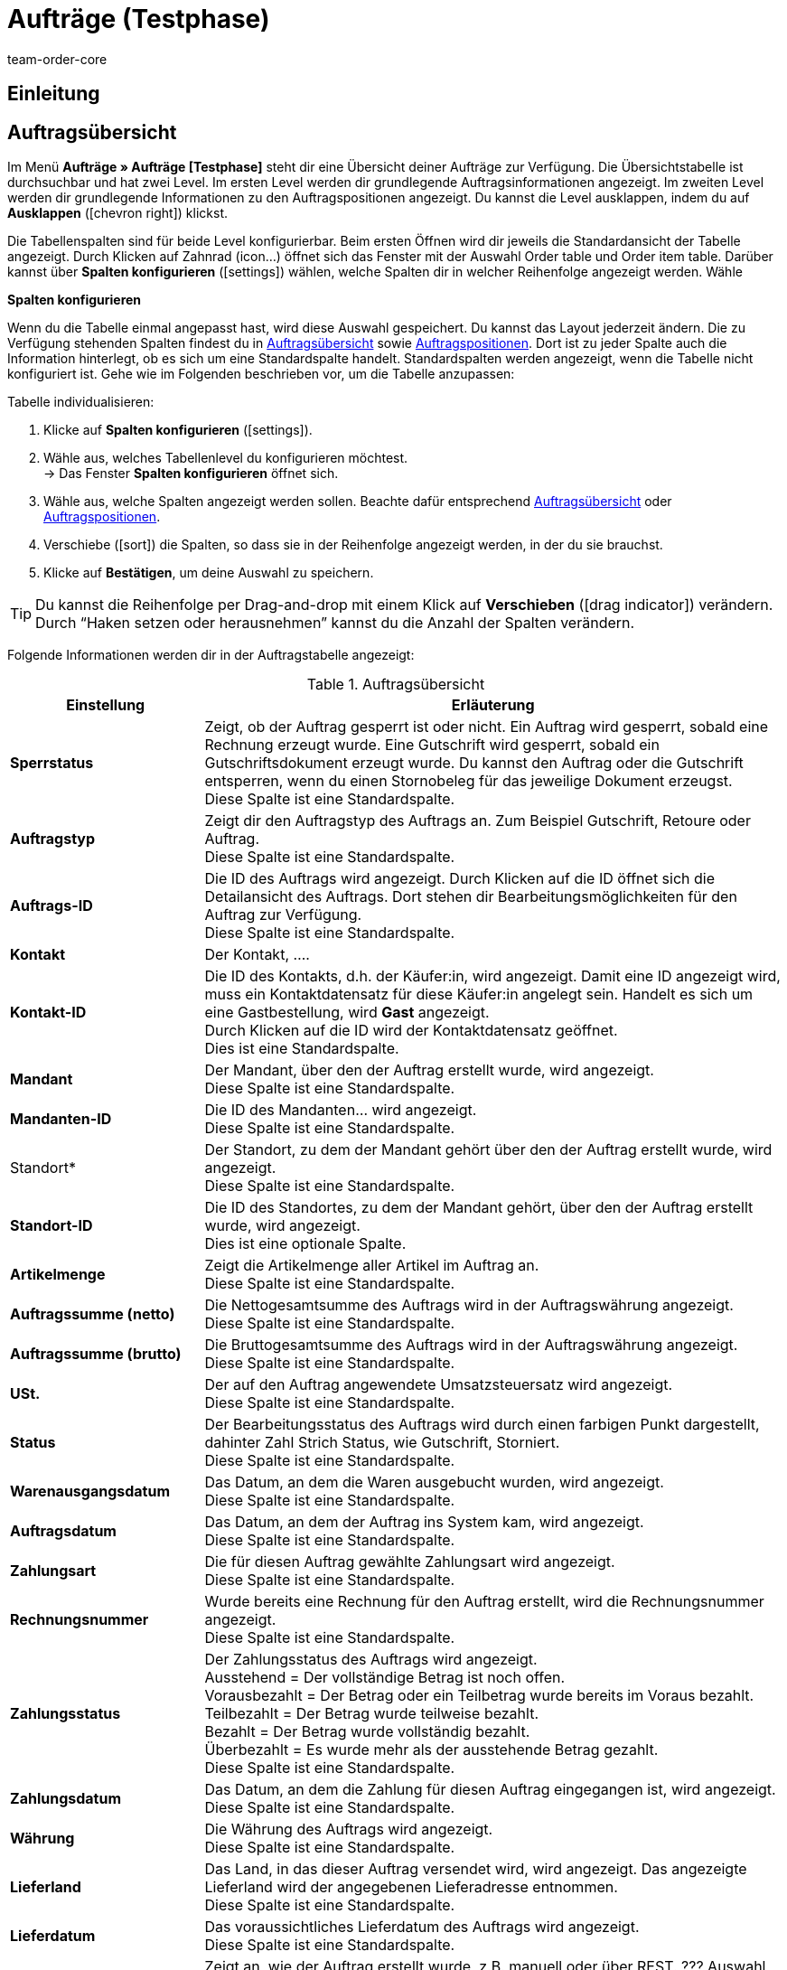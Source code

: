 = Aufträge (Testphase)
:keywords: auftrag, auftraege, gutschrift
:description: Erfahre, wie du mit der neuen Aufträge-UI (Testphase) in plentymarkets arbeitest.
:author: team-order-core

== Einleitung
// TODO: Text ergänzen

== Auftragsübersicht

Im Menü *Aufträge » Aufträge [Testphase]* steht dir eine Übersicht deiner Aufträge zur Verfügung. Die Übersichtstabelle ist durchsuchbar und hat zwei Level. Im ersten Level werden dir grundlegende Auftragsinformationen angezeigt. Im zweiten Level werden dir grundlegende Informationen zu den Auftragspositionen angezeigt. Du kannst die Level ausklappen, indem du auf *Ausklappen* (icon:chevron_right[set=material]) klickst.

////
Auf dieser Handbuchseite erhältst du eine Übersicht über

Tabellen individualisieren
Auftragssuche
Auftragspositionen
// TODO: neue Ansicht und weitere Themen


außerdem wird dir erklärt wie du
// TODO: Filter und Operatoren
////

Die Tabellenspalten sind für beide Level konfigurierbar. Beim ersten Öffnen wird dir jeweils die Standardansicht der Tabelle angezeigt. Durch Klicken auf Zahnrad (icon…) öffnet sich das Fenster mit der Auswahl Order table und Order item table. Darüber kannst über *Spalten konfigurieren* (icon:settings[set=material]) wählen, welche Spalten dir in welcher Reihenfolge angezeigt werden. Wähle

[.collapseBox]
.*Spalten konfigurieren*
--

Wenn du die Tabelle einmal angepasst hast, wird diese Auswahl gespeichert. Du kannst das Layout jederzeit ändern. Die zu Verfügung stehenden Spalten findest du in <<tabelle-auftragsuebersicht-auftragsinformationen>> sowie <<tabelle-auftragsuebersicht-auftragspositionen>>. Dort ist zu jeder Spalte auch die Information hinterlegt, ob es sich um eine Standardspalte handelt. Standardspalten werden angezeigt, wenn die Tabelle nicht konfiguriert ist. Gehe wie im Folgenden beschrieben vor, um die Tabelle anzupassen:

[.instruction]
Tabelle individualisieren:

. Klicke auf *Spalten konfigurieren* (icon:settings[set=material]).
. Wähle aus, welches Tabellenlevel du konfigurieren möchtest. +
→ Das Fenster *Spalten konfigurieren* öffnet sich.
. Wähle aus, welche Spalten angezeigt werden sollen. Beachte dafür entsprechend <<tabelle-auftragsuebersicht-auftragsinformationen>> oder <<tabelle-auftragsuebersicht-auftragspositionen>>.
. Verschiebe (icon:sort[set=material]) die Spalten, so dass sie in der Reihenfolge angezeigt werden, in der du sie brauchst.
. Klicke auf *Bestätigen*, um deine Auswahl zu speichern.

[TIP]
Du kannst die Reihenfolge per Drag-and-drop mit einem Klick auf *Verschieben* (icon:drag_indicator[set=material]) verändern. Durch “Haken setzen oder herausnehmen” kannst du die Anzahl der Spalten verändern.


--

Folgende Informationen werden dir in der Auftragstabelle angezeigt:


[[tabelle-auftragsuebersicht-auftragsinformationen]]
.Auftragsübersicht
[cols="1,3"]
|====
|Einstellung|Erläuterung

|*Sperrstatus*
|Zeigt, ob der Auftrag gesperrt ist oder nicht. Ein Auftrag wird gesperrt, sobald eine Rechnung erzeugt wurde. Eine Gutschrift wird gesperrt, sobald ein Gutschriftsdokument erzeugt wurde. Du kannst den Auftrag oder die Gutschrift entsperren, wenn du einen Stornobeleg für das jeweilige Dokument erzeugst. +
Diese Spalte ist eine Standardspalte.

|*Auftragstyp*
|Zeigt dir den Auftragstyp des Auftrags an. Zum Beispiel Gutschrift, Retoure oder Auftrag. +
Diese Spalte ist eine Standardspalte.

|*Auftrags-ID*
|Die ID des Auftrags wird angezeigt. Durch Klicken auf die ID öffnet sich die Detailansicht des Auftrags. Dort stehen dir Bearbeitungsmöglichkeiten für den Auftrag zur Verfügung. +
Diese Spalte ist eine Standardspalte.

|*Kontakt*
|Der Kontakt, …. +
// TODO: nachfragen/probieren. +

|*Kontakt-ID*
|Die ID des Kontakts, d.h. der Käufer:in, wird angezeigt. Damit eine ID angezeigt wird, muss ein Kontaktdatensatz für diese Käufer:in angelegt sein. Handelt es sich um eine Gastbestellung, wird *Gast* angezeigt. +
Durch Klicken auf die ID wird der Kontaktdatensatz geöffnet. +
Dies ist eine Standardspalte.

|*Mandant*
|Der Mandant, über den der Auftrag erstellt wurde, wird angezeigt. +
Diese Spalte ist eine Standardspalte.

|*Mandanten-ID*
|Die ID des Mandanten… wird angezeigt. +
Diese Spalte ist eine Standardspalte.

|Standort*
|Der Standort, zu dem der Mandant gehört über den der Auftrag erstellt wurde, wird angezeigt. +
Diese Spalte ist eine Standardspalte.

|*Standort-ID*
|Die ID des Standortes, zu dem der Mandant gehört, über den der Auftrag erstellt wurde, wird angezeigt. +
Dies ist eine optionale Spalte.

|*Artikelmenge*
| Zeigt die Artikelmenge aller Artikel im Auftrag an. +
Diese Spalte ist eine Standardspalte.

|*Auftragssumme (netto)*
|Die Nettogesamtsumme des Auftrags wird in der Auftragswährung angezeigt. +
Diese Spalte ist eine Standardspalte.

|*Auftragssumme (brutto)*
|Die Bruttogesamtsumme des Auftrags wird in der Auftragswährung angezeigt. +
Diese Spalte ist eine Standardspalte.

|*USt.*
|Der auf den Auftrag angewendete Umsatzsteuersatz wird angezeigt. +
Diese Spalte ist eine Standardspalte.

|*Status*
|Der Bearbeitungsstatus des Auftrags wird durch einen farbigen Punkt dargestellt, dahinter Zahl Strich Status, wie Gutschrift, Storniert. +
Diese Spalte ist eine Standardspalte.

|*Warenausgangsdatum*
|Das Datum, an dem die Waren ausgebucht wurden, wird angezeigt. +
Diese Spalte ist eine Standardspalte.

|*Auftragsdatum*
|Das Datum, an dem der Auftrag ins System kam, wird angezeigt. +
Diese Spalte ist eine Standardspalte.

|*Zahlungsart*
|Die für diesen Auftrag gewählte Zahlungsart wird angezeigt. +
Diese Spalte ist eine Standardspalte.

|*Rechnungsnummer*
|Wurde bereits eine Rechnung für den Auftrag erstellt, wird die Rechnungsnummer angezeigt. +
Diese Spalte ist eine Standardspalte.

|*Zahlungsstatus*
|Der Zahlungsstatus des Auftrags wird angezeigt. +
Ausstehend = Der vollständige Betrag ist noch offen. +
Vorausbezahlt = Der Betrag oder ein Teilbetrag wurde bereits im Voraus bezahlt. +
Teilbezahlt = Der Betrag wurde teilweise bezahlt. +
Bezahlt = Der Betrag wurde vollständig bezahlt. +
Überbezahlt = Es wurde mehr als der ausstehende Betrag gezahlt. +
Diese Spalte ist eine Standardspalte.
// TODO: prüfen

|*Zahlungsdatum*
|Das Datum, an dem die Zahlung für diesen Auftrag eingegangen ist, wird angezeigt. +
Diese Spalte ist eine Standardspalte.

|*Währung*
|Die Währung des Auftrags wird angezeigt. +
Diese Spalte ist eine Standardspalte.

|*Lieferland*
|Das Land, in das dieser Auftrag versendet wird, wird angezeigt. Das angezeigte Lieferland wird der angegebenen Lieferadresse entnommen. +
Diese Spalte ist eine Standardspalte.

|*Lieferdatum*
|Das voraussichtliches Lieferdatum des Auftrags wird angezeigt. +
Diese Spalte ist eine Standardspalte.

|*Quelle*
|Zeigt an, wie der Auftrag erstellt wurde, z.B. manuell oder über REST. ??? Auswahl ManualEntry oder webshop +
Diese Spalte ist eine Standardspalte.

|*Eigner*
| Die Eigner:in des Auftrags wird angezeigt. +
Dies ist eine optionale Spalte.

|*Herkunfts-ID*
| Die ID der Herkunft, über die der Auftrag erstellt wurde, wird angezeigt. Die <<Link zur Seite Auftragsherkunft einfügen#, Auftragsherkunft>> ist der Verkaufskanal, über den ein Auftrag generiert wird. +
Dies ist eine optionale Spalte.

|*Herkunft*
| Die Herkunft, …. +
Dies ist eine optionale Spalte.

|*Lager*
|Das Hauptlager des Auftrags wird angezeigt.  +
Diese Spalte ist eine Standardspalte.

|*Lager-ID*
| Die ID die Hauptlagers wird angezeigt. +
Dies ist eine optionale Spalte.

|*Versandkosten*
|Die Versandkosten des Auftrags werden angezeigt. +
Diese Spalte ist eine Standardspalte.

|*Gewicht [Kg]*
| Das Gesamtgewicht des Auftrags wird angezeigt. +
Dies ist eine optionale Spalte.

|*Referenz*
| Die ID des referenzierten Auftrags wird angezeigt. Durch Klicken auf die ID öffnet sich der referenzierte Auftrag. +
Dies ist eine optionale Spalte.

|*Rechnungsadresse*
|Die Rechnungsadresse wird angezeigt.

|*Lieferadresse*
|Die Lieferadresse wird angezeigt.

// TODO: nicht in der Liste - prüfen
|*Auftragsherkunft*
|Die Auftragsherkunft, über die der Auftrag  erstellt wurde, wird angezeigt. Die <<Link zur Seite Auftragsherkunft einfügen#, Auftragsherkunft>> ist der Verkaufskanal, über den ein Auftrag generiert wird. +
Diese Spalte ist eine Standardspalte.

|*Kontaktname*
|Der Vor- und Nachname des Kontaktes bzw. der Käufer:in wird angezeigt. +
Dies ist eine optionale Spalte.

|*Mandanten-ID*
|Die ID des Mandanten, über den der Auftrag erstellt wurde, wird angezeigt. +
Dies ist eine optionale Spalte.

|Tags*
|Dem Auftrag zugeordnete Tags werden angezeigt. +
Dies ist eine optionale Spalte.

|*Auftragsstatus*
|Der aktuelle <<Link zur Seite Auftragsstatus einfügen#, Auftragsstatus>> des Auftrags wird angezeigt. +
Diese Spalte ist eine Standardspalte.



|====

Klappst du den zweiten Level aus (icon:chevron_right[set=material]), werden dir Informationen zu den Auftragspositionen angezeigt.


[[tabelle-auftragsuebersicht-auftragspositionen]]
.Auftragspositionen
[cols="1,3"]
|====
|Einstellung|Erläuterung

|*Menge*
|Die bestellte Menge der Auftragsposition wird angezeigt. +
Diese Spalte ist eine Standardspalte.

|*Variantennr.*
|Die Variantennummer der Auftragsposition wird angezeigt. +
Dies ist eine optionale Spalte.

|*Variantenname*
|Der Variantenname der Auftragsposition wird angezeigt. +
Dies ist eine optionale Spalte.

|*Varianten-ID*
|Die Varianten-ID der Auftragsposition wird angezeigt.  Durch Klicken auf die ID wird die Variation geöffnet. +
Diese Spalte ist eine Standardspalte.

|*Artikelname*
|Der Artikelname der Auftragsposition wird angezeigt. +
Dies ist eine optionale Spalte.

|*Attribute*
|Die Attribute der Auftragsposition werden angezeigt. +
Diese Spalte ist eine Standardspalte.

|*Nettopreis*
|Der Nettopreis der Auftragsposition wird angezeigt.  +
Diese Spalte ist eine Standardspalte.

|*Bruttopreis*
|Der Bruttopreis der Auftragsposition wird angezeigt.  +
Diese Spalte ist eine Standardspalte.

|*Artikel-ID*
|Die Artikel-ID der Auftragsposition wird angezeigt. Durch Klicken auf die ID wird der Artikel geöffnet. +
Dies ist eine optionale Spalte.

|*Rabatt [%]*
| Der für die Auftragsposition gewährte Rabatt wird angezeigt. +
Diese Spalte ist eine Standardspalte.

|*Aufpreis gesamt*
|Die Summe der Aufpreise der Bestelleigenschaften der Auftragsposition werden angezeigt. +
Diese Spalte ist eine Standardspalte.

|*Gesamtbetrag (netto)*
|Die Nettogesamtsumme der Auftragsposition wird angezeigt. +
Diese Spalte ist eine Standardspalte.

|*Gesamtbetrag (brutto)*
|Die Bruttogesamtsumme der Auftragsposition wird angezeigt. +
Diese Spalte ist eine Standardspalte.

|*Lager*
|Das Lager der Auftragsposition wird angezeigt. +
Diese Spalte ist eine Standardspalte.

|*USt. [%]*
|Der Umsatzsteuersatz der Auftragsposition wird angezeigt. +
Diese Spalte ist eine Standardspalte.

|*Externe Artikel-ID*
|Die externe Artikel-ID wird angezeigt. +
Dies ist eine optionale Spalte.

|*Externe Auftragspositions-ID*
|Die vom Marktplatz übermittelte externe Auftragspositions-ID wird angezeigt. +
Dies ist eine optionale Spalte.


|====

[#order-search]
== Aufträge suchen

Mit der Auftragssuche kannst du sowohl alle Aufträge auflisten als auch bestimmte Aufträge gezielt finden. Beim Öffnen des Menüs wird standardmäßig keine Suche ausgeführt. Du musst die Suche erst ausführen, um Ergebnisse angezeigt zu bekommen. +
Zwei Filter sind für diese initiale Suche standardmäßig gesetzt. Der Filter *Auftragstyp* steht auf ALLE, der Filter *Erstellungsdatum* ist standardmäßig für die letzten zwei Monate gesetzt. +
Du kannst Filter entfernen, wenn du sie nicht nutzen möchtest. Du kannst auch gezielt weitere Sucheinstellungen vornehmen, um die Suche einzuschränken.
siehe dazu Filter neu

Du hast mehrere Möglichkeiten, die Suche zu nutzen. Du kannst einen Wert im Suchfeld eingeben und dann den entsprechenden Filter auswählen. Bei Eingabe einer Zahl oder eines Buchstabens werden dir mögliche Filter vorgeschlagen. Gib den Wert vollständig ein und wähle den passenden Filter aus den Vorschlägen. Wiederhole dies, um Filter miteinander zu kombinieren. Klicke auf *Suchen* (icon:search[set=material]), um die Suche auszuführen. +

Möchtest du erst einen Filter aus der Filterliste wählen, klicke auf *Filter* (icon:tune[set=material]). Die verfügbaren Filter werden dir angezeigt. Gib einen Wert im gewünschten Filter ein. Hast du alle benötigten Filter gesetzt, klicke auf *Suchen*. +
Möchtest du einen gesetzten Filter löschen, entferne den Chip, indem du auf x klickst. In <<table-order-search-filters>> werden die verfügbaren Filter erläutert.

Zudem kannst du mit der Komponente *Gespeicherte Filter* (icon:bookmarks[set=material]) ausgewählte Filter in der UI speichern. Gespeicherte Filtersets sind dann in dieser Komponente bei jedem Öffnen des Menüs auswählbar, ähnlich wie Lesezeichen. Jede:r Benutzer:in kann eigene Filter festlegen.

// TODO: nicht in der Liste, prüfen
|*Datum*
|Filtert nach einem bestimmten Datum, das du hier über den Kalender wählen kannst. Dieser Filter ermöglicht es dir somit, Warenbestand zu einem bestimmten Zeitpunkt zu exportieren. +
*_Hinweis:_* Mit dem Datumsfilter kann lediglich die Bestandsmenge pro Lager, nicht aber pro Lagerort ausgegeben werden. Aktiviere deshalb die folgenden Datenfelder _nicht_: *Lagerort*, *Lagerort-ID*, *Lagerortmenge*, *Lagerortname*. +
Die Bestandsmenge für das gewählte Datum wird anschließend im Datenfeld *Physischer Bestand* des Ordners *Warenbestand* angezeigt.

|====


[[table-order-search-filters]]
.Verfügbare Filter in der Auftragssuche TODO: ergänzen
[cols="1,3"]
|====
|Einstellung |Erläuterung

| *Auftrags-ID*
|Gib eine oder mehrere Auftrags-IDs ein, um diese konkreten Aufträge zu suchen.

|*Status*
|Wähle einen Status aus der Dropdown-Liste, um alle Aufträge mit diesem Status zu suchen.

|*Eigner*
|Wähle einen Eigner aus der Dropdown-Liste.

|*Mandant (Shop)*
|Wähle einen Mandanten aus der Dropdown-Liste.

|*Auftragstyp*
|Wähle einen Auftragstyp aus der Dropdown-Liste, um alle Aufträge dieser Art zu suchen.
xref:auftraege:auftraege-verwalten.adoc[Aufträge verwalten].

|*Erstellungsdatum*
|Gib ein Datum ein oder wähle ein Datum über den Kalender, um alle Aufträge zu suchen, die an diesem Datum erstellt wurden.

|*Auftragseingang*
|Gib ein Datum ein oder wähle ein Datum über den Kalender, um alle Aufträge zu suchen, die an diesem Datum eingegangen sind.

|*Warenausgang*
|Gib ein Datum ein oder wähle ein Datum über den Kalender, um alle Aufträge zu suchen, die an diesem Datum verschickt wurden.

|*Zahlungsstatus*
|Wähle einen Zahlungsstatus aus der Dropdown-Liste, um alle Aufträge mit diesem Zahlungsstatus zu suchen. Es stehen die folgenden Zahlungsstatus zur Verfügung:
Ausstehend, Vorausbezahlt, Teilbezahlt, Bezahlt, Überbezahlt.
// TODO: Verweis xref  - hinzufügen zu weiter oben

|*Varianten-ID*
|Gib eine oder mehrere Varianten-IDs ein, um Aufträge zu suchen, die diese Varianten enthalten.

|*Lager*
|Wähle eine Lager aus der Dropdown-Liste.

|*Tag*
|Wähle einen Tag aus der Dropdown-Liste.

|*Dokumentennummer*
|Gib eine Dokumentennummer ein.

|*Dokumentart*
|Wähle eine Dokumentart aus der Dropdown-Liste.

|*Hauptauftrag ausschließen*
|Wähle in der Dropdown-Liste, ob bei der Suche auch Hauptaufträge mit ausgegeben werden sollen oder nicht. Dies bezieht sich z.B. auf die Suche von Lieferaufträgen. +
*Ja* = Es werden keine Hauptaufträge in den Ergebnissen ausgegeben. +
*Nein* = Hauptaufträge werden in den Ergebnissen auch ausgegeben.

| *Variantennummer*
|Gib eine Variantennummer ein, um Aufträge zu suchen.

| *Externe Auftragsnummer*
|Gib eine Externe Auftragsnummer ein, um Aufträge zu suchen.

|*Kontaktdaten*
|Gib ein Suchwort ein, um nach dem entsprechenden Kontakt zu suchen.
// TODO: prüfen * xref:auftraege:auftraege-verwalten.adoc#210[Kontaktdaten]

|*Artikeldaten*
|Gib Artikeldaten ein, um nach Aufträgen zu suchen.

=== Nach Aufträgen filtern

Wenn du eine Suche ausführst, siehst du deine gewählten Filter oben als Chips dargestellt. Um voreingestellte Filter zu sehen oder auszuwählen, gehe folgendermaßen vor.

[.instruction]
Nach Aufträgen filtern:

. Öffne das Menü *Aufträge » Aufträge (Testphase)*.
. Gehe in die Suchleiste und klicke auf den Filter (icon:tune[set=material]). +
→ Die Filtereinstellungen werden geöffnet..
. Wähle Filter, um nur ausgewählte Daten in der Auftragsübersicht zu sehen. Die Auswahl der Filter kann verändert werden.
. Klicke auf *SUCHEN*. +
→ Du erhältst eine Liste der gefilterten Daten.


=== Filteransicht anpassen

Die Filteransicht entspricht nicht deinen Vorstellungen und du möchtest diese gerne auf deine Bedürfnisse anpassen? Über den Bearbeitungsmodus kannst du die Ansicht beliebig verändern.

[.instruction]
Filteransicht anpassen:

. Öffne das Menü *Aufträge » Aufträge [Testphase]*.
. Klicke auf *Ansicht bearbeiten* (icon:design_inline_edit[set=plenty]). +
→ Der Bearbeitungsmodus wird geöffnet und die Standardansicht der Filter wird angezeigt.
. Klappe rechts die *Einstellungen* auf.
. Nimm die Einstellungen vor. Beachte dazu die Erläuterungen in <<table-filter-settings>>.


==== Angezeigte Filter wählen

Im Bearbeitungsmodus unter *Einstellungen » Filter-Einstellungen* werden dir die Filter in den Spalten *Verfügbare Filter* und *Angezeigte Filter* angezeigt. Entscheide selbst, welche Filter in der Ansicht sichtbar sein sollen.


[[table-name]]
.Verfügbare und Angezeigte Filter in der Auftragssuche
[cols="1,3"]
|====
|Einstellung |Erläuterung

|*Verfügbare Filter*
|In der linken Spalte werden alle verfügbaren Filter angezeigt. +
Hinweis: Die Filter werden in die Gruppen *Nummern und IDs*, *Daten* und *Andere* gruppiert.

|*Angezeigte Filter*
|In der rechten Spalte werden die ausgewählten Filter angezeigt.



[.instruction]
Angezeigte Filter wählen:

. Öffne das Menü *Aufträge » Aufträge [Testphase]*.
. Klicke auf *Ansicht bearbeiten* (icon:design_inline_edit[set=plenty]). +
→ Der Bearbeitungsmodus wird geöffnet.
. Klappe die Einstellungen auf, um die *Verfügbaren Filter* und die *Angezeigten Filter* zu sehen.
. Verschiebe die Filter, die angezeigt werden sollen, per Drag & Drop vom Bereich *Verfügbare Filter* in den Bereich *Angezeigte Filter*.
*_Tipp:_* Ziehe die Filter in der Spalte *Angezeigte Filter* an die gewünschte Stelle und passe so die Reihenfolge beliebig an.
. *Speichere* (icon:save[role="green"]) die Einstellungen. +
→ Die ausgewählten Filter werden in der Auftragsübersicht angezeigt. +
*_Tipp:_* Wenn dir Filter fehlen, kannst du sie über die oben beschriebenen Schritte ergänzen.
. Klicke auf icon:delete[set=material], um einen nicht benötigten Filter zu schließen. +
→ Der Filter wird dann wieder im Bereich *Verfügbare Filter* angezeigt.     Tooltip remove filter
. Klicke auf icon:plus[role="darkGrey"], um einen *Verfügbaren Filter* in den Bereich *Angezeigte Filter* zu verschieben.      Tooltip add filter


[#aktuellen-filter-speichern]

=== Aktuellen Filter speichern

Wenn du eine Suche mit Filtern ausführst, siehst du deine gewählten Filter oben als Chips dargestellt. Diese Filter kannst du speichern, um sie in Zukunft schneller und einfacher wieder verwenden zu können. Du kannst entweder einen Filter direkt beim Erstellen als Standard festlegen (Kugel nach rechts schieben, wird blau) oder du legst den Filter nachträglich aus der Übersicht heraus als Standard fest (auf Sternsymbol klicken *Als Standard festlegen*).

// TODO: Screenshots sinnvoll?

[.instruction]
Filter speichern:

. Öffne das Menü *Aufträge » Aufträge [Testphase]*.
. Gehe in die Suchleiste. Wähle die gewünschten Filter und gebe die entsprechenden xx (Zahlen, Buchstaben,...) ein.
. Führe die Suche aus.
. Klicke auf *Gespeicherte Filter* (icon:bookmarks[set=material]).
. Klicke auf *Aktuellen Filter speichern* (icon:bookmark_border[set=material]). +
→ Das Fenster *Filter speichern* öffnet sich.
. Vergib einen *Filternamen*.
. Entscheide, ob
** das Filterset als Standard-Filterset genutzt werden soll (icon:toggle-on[role="blue"]) (Als Standard festlegen).
** das Filterset für alle Benutzer:innen zur Verfügung stehen soll (icon:toggle-on[role="blue"]) (Filter für alle Benutzer erstellen).
. Klicke auf *SPEICHERN*.
→ Der Filter erscheint nun unter *Gespeicherte Filter* (icon:bookmarks[set=material]). +

*_Tipp:_* Wenn dir Filter fehlen, kannst du sie über die oben beschriebenen Schritte ergänzen.



[#gespeicherte-filter-anwenden]
=== Gespeicherte Filter anwenden

[.instruction]
Gespeicherte Filter anwenden:

. Klicke auf *Gespeicherte Filter* (icon:bookmarks[set=material]).
. Klicke auf einen bereits erstellten Filter. +
→ Die Suche wird ausgeführt und die verwendeten Filtereinstellungen werden oben als Chips dargestellt.


[#aktuellen-filter-speichern] - kopiert aus Versandcenter

=== Aktuellen Filter speichern
…

[.instruction]
Aktuellen Filter speichern:
…
. Entscheide, ob
** dieser <<#filter-als-standard, Filter als Standard>> festgelegt werden soll (icon:toggle-on[role="blue"])
** dieser Filter für alle Benutzer:innen erstellt werden soll (icon:toggle-on[role="blue"]).
. Klicke auf *SPEICHERN*. +

|====

// TODO: prüfen [#order-overview-single-actions]
== Aufträge in der Übersicht bearbeiten

In der Auftragsübersicht stehen dir für Aufträge verschiedene Bearbeitungsfunktionen zur Verfügung. Diese ermöglichen eine schnelle Bearbeitung, ohne in die Detailansicht eines Auftrags gehen zu müssen. Du kannst entweder <<LINK#, einzelne Aufträge>> bearbeiten oder über die <<LINK#, Gruppenfunktion>> mehrere Aufträge gleichzeitig bearbeiten ??. +
In der Detailansicht eines Auftrags stehen dir umfassendere Funktionen zur Verfügung. Zudem kannst du die Detailansicht eines Auftrags individuell gestalten. Mit MyView kannst du bestimmen, welche Informationen dir in welcher Struktur angezeigt werden. Mit diesem besseren Überblick wird deine Auftragsbearbeitung auch effizienter.

// TODO: prüfen [#order-overview-single-functions]

=== Einzelne Bearbeitungsfunktionen

Schon in der Auftragsübersicht stehen dir Bearbeitungsfunktionen für Aufträge zur Verfügung. Das bedeutet, dass du für die wichtigsten Schritte in der Auftragsbearbeitung nicht extra in die Detailansicht eines Auftrags gehen musst. So ermöglichen die Funktionen eine schnelle Bearbeitung von Aufträgen mit wenigen Klicks.

Beachte, dass nur die Funktionen angezeigt werden, die auf diesen Auftrag angewendet werden können und für die die Benutzer:in die Rechte hat.

[.instruction]
Einzelfunktion für Auftrag nutzen:

. Suche den Auftrag, den du bearbeiten möchtest.
. Klicke auf das Kontextmenü (icon:more_vert[set=material]) am Ende der Zeile. +
→ Dadurch öffnet sich ein Overlay mit den für den Auftrag verfügbaren Funktionen.
. Wähle die Funktion aus, die du auf den Auftrag anwenden möchtest.


[[table-single-functions]]
.Einzelne Bearbeitungsfunktionen für Aufträge
[cols="1,3,3"]
|====
|Einstellung |Erläuterung |Rechte

|*Dokument erstellen*
|Mit der Funktion *Dokument erstellen* (icon:note_add[set=material]) erstellst du für den Auftrag ein Dokument. In der Auswahl werden dir nur die Dokumente angezeigt, die du für diesen Auftrag erstellen kannst. Wurde z.B. schon eine Rechnung für diesen Auftrag erstellt, steht dir Rechnung nicht mehr zur Auswahl, dafür aber eine Rechnungsstornierung.

|*Warenausgang buchen*
|Mit der Funktion *Warenausgang buchen* (icon:output[set=material]) buchst du für den Auftrag den Warenausgang sofort. Das Warenausgangsdatum und die Uhrzeit werden dir in einem Fenster angezeigt, sobald du auf diese Funktion klickst.
|

|*Referenzierte Bestellungen anzeigen*
|Mit der Funktion *Referenzierte Bestellungen anzeigen* (icon:account_tree[set=material]) kannst du dir zu diesem Auftrag gehörende andere Aufträge anzeigen lassen. Bei einer Retoure z.B. den dazugehörigen Originalauftrag. Die Aufträge werden dir in einem Fenster angezeigt, sobald du auf diese Funktion klickst.

|*Zahlung buchen*
|Mit der Funktion *Zahlung buchen* (icon:credit_card[set=material]) fügst du dem Auftrag eine manuelle Zahlung hinzu. Durch Klicken auf diese Funktion öffnet sich das Bearbeitungsfenster *Zahlung buchen*, in dem du die erforderlichen Einstellungen treffen kannst.

// TODO: prüfen
ADD INFO Angezeigt werden die Auftrags-ID und der Betrag.
. Wähle durch Klick auf *Haben/Soll* die gewünschte Option aus. Voreingestellt ist Haben.
. Wähle durch Klick auf *Währung* per Dropdown die gewünschte Währung aus. Voreingestellt ist EUR.
Wechselkurs wird angezeigt.
Verwendungszweck wird angezeigt.
Bei Zahlungseingang wird das aktuelle Datum angezeigt. Durch Klick auf das Kalendersymbol kann das Datum geändert werden.
. Klicke auf *Ausführen* (icon…), um die Angaben zu bestätigen.
|

|*Auftrag löschen*
|Mit der Funktion *Auftrag löschen* (icon:delete[set=material]) löschst du den Auftrag. Beachte, dass du gut überprüfst, ob du den Auftrag wirklich löschen kannst und solltest. Generell sollten Aufträge nicht gelöscht werden. Durch die Verknüpfung mit Artikeln, Versandeinstellungen und weiteren Funktionen, wie Stornierungen und Retouren, kann es nach dem Löschen zu Fehlern an den Verknüpfungspunkten kommen. Neu angelegte Aufträge können jedoch gelöscht werden. +
Beachte auch, dass nicht alle Aufträge gelöscht werden können. Folgendes verhindert das Löschen von Aufträgen: +
- Wenn bereits steuerrelevante Dokumente für den Auftrag existieren. +
- Wenn die Benutzer:in nicht berechtigt ist, Aufträge zu löschen. +
- Wenn der Warenausgang bereits gebucht wurde. +
- Wenn ein Lieferauftrag angelegt wurde. +
- Wenn Kindaufträge existieren. Hauptaufträge mit Kindaufträgen können erst gelöscht werden, wenn die Kindaufträge gelöscht wurden.
|

|====

[#order-overview-group-functions]
=== Gruppenfunktionen nutzen

Mit Gruppenfunktionen ist es möglich, Prozesse für eine größere Menge an Aufträgen gleichzeitig auszuführen. Damit werden Vorgänge, z.B. eine Statusänderung oder ein E-Mail-Service, auf alle ausgewählten Aufträge angewendet. Die Nutzung einer Gruppenfunktion ist besonders zu empfehlen, wenn viele Aufträge bearbeitet werden müssen und die einzelne Bearbeitung sehr zeitaufwändig wäre.

Die Gruppenfunktionen werden dir über der Übersichtstabelle angezeigt, sobald du mindestens einen Auftrag ausgewählt hast. Gehe wie folgt vor, um mehrere Aufträge über die Gruppenfunktion zu bearbeiten.

// TODO: ergänzen Anzeige der Gruppenfunktion über myView

[.instruction]
Gruppenfunktion nutzen:

. Suche die Aufträge, die du über die Gruppenfunktion bearbeiten möchtest.
. Wähle (icon:check-square[role="blue"]) die Aufträge, die du bearbeiten möchtest.
. Klicke über der Auftragsübersicht auf die Gruppenfunktion, die du ausführen möchtest. +
→ Ein Bearbeitungsfenster mit weiteren Einstellungen oder einer Abfrage öffnet sich.
. Wenn erforderlich, triff weitere Einstellungen für die Gruppenfunktion.
. Klicke auf *Anwenden* (icon:execute[set=plenty]). +

→ Die ausgewählte Aktion wird auf die vorher ausgewählten Aufträge angewendet.


[.instruction]
Gruppenfunktion mit der MyView nutzen:

. Öffne das Menü xy…
. Klicke auf *Ansicht bearbeiten* (icon:design_inline_edit[set=plenty]). +
→ Der Bearbeitungsmodus wird aktiviert.
. Klappe die *Einstellungen* auf, um die Gruppenfunktionen zu sehen. Zunächst werden die *Standard-Gruppenfunktionen* angezeigt.
. Wähle die Gruppenfunktionen mit Klick auf den jeweiligen Namen ab, die nicht angezeigt werden sollen.  +
→ Nur die gewählten Gruppenfunktionen werden weiterhin angezeigt.

*Standard-Gruppenfunktionen* sind:
. Aufträge gruppieren
. Warenausgang buchen
. Status ändern
. Tag ändern
. Warenausgang zurückbuchen
. Aufträge löschen


[[table-group-functions]]
.Gruppenfunktionen für Aufträge
[cols="1,2"]
|====
|Einstellung |Erläuterung

| *Aufträge gruppieren*
| Mit der Gruppenfunktion *Aufträge gruppieren* (icon:library_add_check[set=material]) kannst du einzelne Aufträge in einem neuen Auftrag zusammenfassen indem du sie gruppierst. Das Verhalten beim Gruppieren ist abhängig von deiner <<auftraege/grundeinstellungen#intable-behaviour-after-grouping, Grundeinstellung>> dafür. Im Standardverhalten werden die ursprünglichen Aufträge beim Gruppieren gelöscht. Die Versandkosten werden dann für den neuen Auftrag neu berechnet. Damit Aufträge gruppiert werden können, müssen sie folgende Kriterien erfüllen: +
- Die Aufträge dürfen nicht gesperrt sein. +
- Der Warenausgang darf nicht gebucht sein. +
- Den Aufträgen dürfen noch keine Zahlungen zugeordnet sein. +
- Die Aufträge dürfen keine steuerrelevanten Dokumente haben. +
- Die Aufträge müssen die gleiche plentyID haben. +
- Die Aufträge müssen vom gleichen Auftragstyp sein. +
- Die Aufträge müssen die gleiche Herkunft haben. +
- Die Aufträge müssen den gleichen Eigner haben. +
- Die Aufträge müssen den gleichen Kontakt haben. +
- Die Aufträge müssen die gleiche Adresse haben. +
- Die Aufträge müssen die gleiche Zahlungsart haben. +
- Die Aufträge müssen die gleiche Währung und den gleichen Wechselkurs haben. +
Hast du die in den Grundeinstellungen die andere Option *Statuswechsel* gewählt, entsteht beim Gruppieren ebenfalls 1 neuer Auftrag, aber die Originalaufträge bleiben erhalten und werden in einen von dir definierten Auftragsstatus verschoben. Ein weiterer Unterschied ist, dass mit dieser Einstellung auch Aufträge gruppiert werden dürfen, denen bereits eine Zahlung zugeordnet wurde oder für die steuerrelevante Dokumente (Wichtig: Rechnung und Stornobeleg) erstellt wurden. Sowohl die zugeordneten Zahlungen als auch die Dokumente bleiben für die Originalaufträge erhalten und werden nicht in den gruppierten Auftrag übernommen. +
Unabhängig von der gewählten Einstellung werden Versandkosten für gruppierte Aufträge neu berechnet. Zudem werden Auftragsnotizen in den neuen Auftrag übernommen.

| *Status ändern*
| Mit der Gruppenfunktion *Status ändern* (icon:repeat_one[set=material]) kannst du den <<auftraege/auftraege-verwalten#1200, Auftragsstatus>> für die ausgewählten Aufträge ändern. Wähle dafür aus der Dropdown-Liste den Auftragsstatus, der den Aufträgen zugewiesen werden soll.

| *Tag ändern*
| Mit der Gruppenfunktion*Tag ändern* (icon:label[set=material]) kannst du Tags für die ausgewählten Aufträge ändern. Du kannst sowohl Tags hinzufügen als auch Tags entfernen. Wähle aus den Dropdown-Listen die Tags aus, die du den Aufträgen hinzufügen oder von ihnen entfernen möchtest. Du kannst jeweils mehrere Tags auswählen.

| *Warenausgang buchen*
| Mit der Gruppenfunktion *Warenausgang buchen* (icon:output[set=material]) kannst du den Warenausgang für die ausgewählten Aufträge buchen. Wähle dafür das Datum und die Uhrzeit, wann die Buchung erfolgen soll. Wird der Warenausgang für Aufträge gebucht, ändert sich auch der Auftragsstatus der Aufträge zu *7 - Warenausgang gebucht*.

| *Aufträge löschen*
| Mit der Gruppenfunktion *Aufträge löschen* (icon:delete[set=material]) kannst du die ausgewählten Aufträge löschen. Beachte, dass du gut überprüfst, ob du die ausgewählten Aufträge wirklich löschen kannst und solltest. Generell sollten Aufträge nicht gelöscht werden. Durch die Verknüpfung mit Artikeln, Versandeinstellungen und weiteren Funktionen, wie Stornierungen und Retouren, kann es nach dem Löschen zu Fehlern an den Verknüpfungspunkten kommen. Neu angelegte Aufträge können jedoch gelöscht werden. Beachte auch, dass nicht alle Aufträge gelöscht werden können. Folgendes verhindert das Löschen von Aufträgen: +
- Wenn bereits steuerrelevante Dokumente für den Auftrag existieren. +
- Wenn die Benutzer:in nicht berechtigt ist, Aufträge zu löschen. +
- Wenn der Warenausgang bereits gebucht wurde. +
- Wenn ein Lieferauftrag angelegt wurde. +
- Wenn Kindaufträge existieren.

| *Eigner ändern*
| Mit der Gruppenfunktion *Eigner ändern* (icon:people_alt[set=material]) kannst du den Eigner für die ausgewählten Aufträge ändern. Wähle dafür aus der Dropdown-Liste den Eigner, der den Aufträgen zugewiesen werden soll.

| *Versandprofil ändern*
| Mit der Gruppenfunktion *Versandprofil ändern* (icon:local_shipping[set=material]) kannst du die <<fulfillment/versand-vorbereiten#1000, Versandprofile>> der ausgewählten Aufträge ändern. Wähle dafür aus der Dropdown-Liste das Versandprofil aus, das den Aufträgen zugewiesen werden soll.

| *Lieferdatum für Auftrag setzen*
| Mit der Gruppenfunktion *Lieferdatum für Auftrag setzen* (icon:schedule_send[set=material]) kannst du das Lieferdatum für Auftragspositionen setzen. Gib ein Datum ein oder nutze den Kalender zur Datumsauswahl.

| *Versanddatum für Auftragsposition setzen*
| Mit der Gruppenfunktion *Versanddatum für Auftragsposition setzen* (icon:pending_actions[set=material]) kannst du das Versanddatum eines Auftrags setzen. Gib ein Datum ein oder nutze den Kalender zur Datumsauswahl.

| *Warenausgang zurückbuchen*
| Mit der Gruppenfunktion *Warenausgang zurückbuchen* (icon:input[set=material]) kannst du einen bereits gebuchten Warenausgang für die ausgewählten Aufträge wieder zurückbuchen, z.B. im Fall von Retouren. Beachte, dass sich beim Zurücksetzen des Warenausgangs auch der Auftragsstatus ändert.

////
| *E-Mail Service* - siehe alte UI
| Mit dieser Gruppenfunktion kannst du entweder an die Kund:innen oder die Lager der ausgewählten Aufträge eine E-Mail senden. Wähle dafür aus den Dropdown-Listen einen *Empfänger*, eine *Vorlage* und optional eine *Markierung*. Achte darauf, dass du vorher eine <<crm/e-mails-versenden#1200, E-Mail-Vorlage>> eingerichtet hast, damit sie hier als Auswahl zur Verfügung steht.

| *Newsletter* - siehe alte UI
| Mit dieser Gruppenfunktion kannst du einen Newsletter den ausgewählten Aufträgen hinzufügen. Dieser wird dann den Kund:innen der Aufträge zugeschickt. Wähle dafür aus der Dropdown-Liste den passenden Newsletter aus. Achte darauf, dass du den <<crm/newsletter-versenden#, Newsletter>> eingerichtet hast.
////

| *Leads anlegen* - siehe alte UI
| Diese Gruppenfunktion ist nicht mehr nutzbar.

|====

[IMPORTANT]
.Anwendung von Gruppenfunktionen
====
Stelle beim Anwenden von Gruppenfunktionen immer sicher, dass du die richtigen Aufträge ausgewählt hast. Beachte zudem, dass manche Änderungen an Aufträgen weitere Abläufe in der Auftragsbearbeitung beeinflussen können. Es können auch Automatismen wie Ereignisaktionen oder Prozesse ausgelöst werden.
====

Aufträge bearbeiten::
+
--
Gehe wie im Folgenden beschrieben vor, um mehrere Aufträge über die Gruppenfunktion zu bearbeiten.

[.instruction]
Mehrere Aufträge über die Gruppenfunktion bearbeiten:

. Öffne das Menü *Aufträge » Aufträge (Testphase)*.
. Suche die Aufträge anhand der Filtereinstellungen wie im Kapitel <<#auftrag-suchen, Auftrag im Versand-Center suchen>> beschrieben. +
→ Die Aufträge, die den eingestellten Suchkriterien entsprechen, werden in der Übersicht angezeigt.
. Wähle (icon:check-square[role="blue"]) die Aufträge, die du bearbeiten möchtest.
. Klicke in der Symbolleiste ganz oben auf *Aufträge bearbeiten* (icon:edit[set=plenty]). +
→ Die gewählten Aufträge werden auf der linken Seite angezeigt. TODO: formulieren Haben Haken auf blau und Anzahl oben
. Klicke in die Zeile des Auftrags icon:shopping_cart[set=material] *Auftrags-ID*, um den Auftrag in der Detailansicht zu öffnen.
. Nimm die gewünschten Änderungen vor.
. Klicke auf icon:close[set=material] in der Zeile eines Auftrags, um den Auftrag wieder aus der Liste zu entfernen.
. Klicke auf icon:angle-left[] in der Zeile eines Auftrags, um eine Liste mit den Bereichen des Auftrags zu öffnen. +
→ Klicke auf einen der Bereiche, um den Auftrag in der Detailansicht zu öffnen.
. Klicke auf icon:angle-down[], um die Bereiche des Auftrags wieder zu schließen. +
→ Der Auftrag bleibt aber in der Liste sichtbar.


== Auftragstypen
=== Gutschrift
